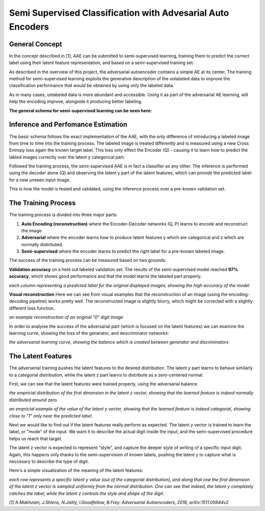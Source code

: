 *****
Semi Supervised Classification with Advesarial Auto Encoders
*****


General Concept
-----

In the concept described in [1], AAE can be submitted to semi-supervised learning, training them to predict the correct label using their latent feature representation, and based on a semi-supervised training set.

As described in the overview of this project, the adversarial autoencoder contains a simple AE at its center.
The training method for semi-supervised learning exploits the generative description of the unlabeled data
to improve the classification performance that would be obtained by using only the labeled data.

As in many cases, unlabeled data is more abundant and accessible. Using it as part of the adversarial AE learning, will help the encoding improve, alongside it producing better labeling.

**The general schema for semi-supervised learning can be seen here:**

.. image:: _static/semi_supervised_schema.png

Inference and Perfomance Estimation
-----

The basic schema follows the exact implementation of the AAE, with the only difference of introducing a labeled image from time to time into the training process.
The labeled image is treated differently and is measured using a new Cross Entropy loss again the known target label.
This loss only effect the Encoder (Q) - causing it to learn how to predict the labled images currectly over the latent y categorical part.

Followed the training process, the semi-supervised AAE is in fact a classifier as any other. 
The inference is performed using the decoder alone (Q) and observing the latent y part of the latent features, which can provide the predicted label for a new unseen input image.

.. image:: _static/adversarial_autoencoder_inference.png

This is how the model is tested and validated, using the inference process over a pre-known validation set.

The Training Process
-----

The training process is divided into three major parts:

1. **Auto Encoding (reconstruction)** where the Encoder-Decoder networks (Q, P) learns to encode and reconstruct the image.
2. **Adversarial** where the encoder learns how to produce latent features y which are categorical and z which are normally distirbuted.
3. **Semi-supervised** where the encoder learns to predict the right label for a pre-known labeled image.

The success of the training process can be measured based on two grounds:

**Validation accuracy** on a held out labeled validation set.
The results of the semi-supervised model reached **97% accuracy**, which shows good performance and that the model learns the labeled part properly.

.. image:: _static/semi_supervised_samples_from_all_lables.png

*each column representing a predicted label for the original displayed images, showing the high accuracy of the model*
  
**Visual reconstruction** 
Here we can see from visual examples that the reconstruction of an image (using the encoding-decoding pipeline) works pretty well. The reconstructed image is slightly blurry, which might be corrected with a slightly different loss function.

.. image:: _static/semi_supervised_reconstruction_1.png

*an example reconstruction of an original "0" digit image*

In order to analyise the success of the adversarial part (which is focused on the latent features) we can examine the learning curve, showing the loss of the generator, and descriminator networks:

.. image:: _static/semi_supervised_advesarial_learning_curve.png

*the adversarial learning curve, showing the balance which is created between generator and discriminators*

The Latent Features
-----

The adverserial training pushes the latent features to the desired distribution. The latent y part learns to behave similarly to a categorial distribution, whlie the latent z part learns to distribute as a zero-centered normal.

First, we can see that the latent features were trained properly, using the adversarial balance.

.. image:: _static/semi_supervised_latent_z_distribution.png

*the empricial distribution of the first dimension in the latent z vector, showing that the learned feature is indeed normally distributed around zero.*


.. image:: _static/semi_supervised_latent_y_example.png

*an empricial example of the value of the latent y vector, showing that the learned feature is indeed categorial, showing close to "1" only near the predicted label.*


Next we would like to find out if the latent features really perform as expected.
The latent y vector is trained to learn the label, or "mode" of the input. We want it to describe the actual digit inside the input, and the semi-supervised procedure helps us reach that target.

The latent z vector is expected to represent "style", and capture the deeper style of writing of a specific input digit.
Again, this happens only thanks to the semi-supervision of known labels, pushing the latent y to capture what is neccesary to describe the type of digit.

Here's a simple visualization of the meaning of the latent features:

.. image:: _static/semi_supervised_latent_features.png

*each row represents a specific latent y value (out of the categorial distribution), and along that row the first dimension of the latent z vector is sampled uniformly from the normal distribution.
One can see that indeed, the latent y completely catches the label, while the latent z controls the style and shape of the digit.*

*[1] A.Makhzani,  J.Shlens, N.Jaitly, I.Goodfellow, B.Frey: Adversarial Autoencoders, 2016, arXiv:1511.05644v2*
